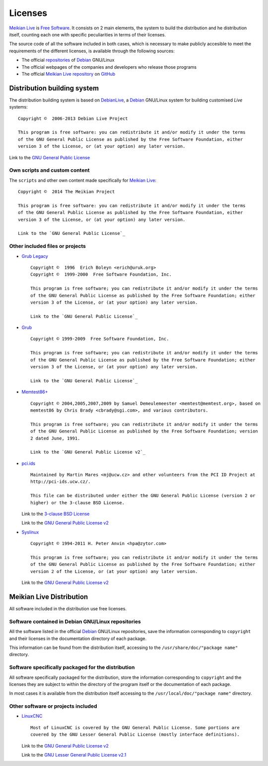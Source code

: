 ========
Licenses
========

`Meikian Live`_ is `Free Software`_. It consists on 2 main elements, the system to build the distribution and he distribution itself, counting each one with specific peculiarities in terms of their licenses.

The source code of all the software included in both cases, which is necessary to make publicly accesible to meet the requirements of the different licenses, is available through the following sources:

* The official `repositories`_ of `Debian`_ GNU/Linux

* The official webpages of the companies and developers who release those programs

* The official `Meikian Live`_ `repository`_ on `GitHub`_


Distribution building system
----------------------------

The distribution building system is based on `DebianLive`_, a `Debian`_ GNU/Linux system for building customised *Live* systems::

    Copyright ©  2006-2013 Debian Live Project

    This program is free software: you can redistribute it and/or modify it under the terms 
    of the GNU General Public License as published by the Free Software Foundation, either 
    version 3 of the License, or (at your option) any later version.
 
Link to the `GNU General Public License`_


Own scripts and custom content
~~~~~~~~~~~~~~~~~~~~~~~~~~~~~~

The ``scripts`` and other own content made specifically for `Meikian Live`_::

    Copyright ©  2014 The Meikian Project

    This program is free software: you can redistribute it and/or modify it under the terms 
    of the GNU General Public License as published by the Free Software Foundation, either 
    version 3 of the License, or (at your option) any later version.

    Link to the `GNU General Public License`_


Other included files or projects
~~~~~~~~~~~~~~~~~~~~~~~~~~~~~~~~

* `Grub Legacy`_ ::

    Copyright ©  1996  Erich Boleyn <erich@uruk.org>
    Copyright ©  1999-2000  Free Software Foundation, Inc.

    This program is free software; you can redistribute it and/or modify it under the terms 
    of the GNU General Public License as published by the Free Software Foundation; either
    version 3 of the License, or (at your option) any later version.

    Link to the `GNU General Public License`_


* `Grub`_ ::

    Copyright © 1999-2009  Free Software Foundation, Inc.

    This program is free software; you can redistribute it and/or modify it under the terms
    of the GNU General Public License as published by the Free Software Foundation; either 
    version 3 of the License, or (at your option) any later version.

    Link to the `GNU General Public License`_


* `Memtest86+`_ ::

    Copyright © 2004,2005,2007,2009 by Samuel Demeulemeester <memtest@memtest.org>, based on
    memtest86 by Chris Brady <cbrady@sgi.com>, and various contributors.

    This program is free software; you can redistribute it and/or modify it under the terms
    of the GNU General Public License as published by the Free Software Foundation; version
    2 dated June, 1991.

    Link to the `GNU General Public License v2`_


* `pci.ids`_ ::

    Maintained by Martin Mares <mj@ucw.cz> and other volunteers from the PCI ID Project at 
    http://pci-ids.ucw.cz/.

    This file can be distributed under either the GNU General Public License (version 2 or 
    higher) or the 3-clause BSD License.

  Link to the `3-clause BSD License`_

  Link to the `GNU General Public License v2`_


* `Syslinux`_ ::

    Copyright © 1994-2011 H. Peter Anvin <hpa@zytor.com>

    This program is free software; you can redistribute it and/or modify it under the terms
    of the GNU General Public License as published by the Free Software Foundation; either 
    version 2 of the License, or (at your option) any later version.

  Link to the `GNU General Public License v2`_



Meikian Live Distribution
-------------------------

All software included in the distribution use free licenses.


Software contained in Debian GNU/Linux repositories
~~~~~~~~~~~~~~~~~~~~~~~~~~~~~~~~~~~~~~~~~~~~~~~~~~~

All the software listed in the official `Debian`_ GNU/Linux repositories, save the information corresponding to ``copyright`` and their licenses in the documentation directory of each package.

This information can be found from the distribution itself, accessing to the ``/usr/share/doc/"package name"`` directory. 


Software specifically packaged for the distribution
~~~~~~~~~~~~~~~~~~~~~~~~~~~~~~~~~~~~~~~~~~~~~~~~~~~

All software specifically packaged for the distribution, store the information corresponding to ``copyright`` and the licenses they are subject to within the directory of the program itself or the documentation of each package.

In most cases it is available from the distribution itself accessing to the ``/usr/local/doc/"package name"`` directory.


Other software or projects included
~~~~~~~~~~~~~~~~~~~~~~~~~~~~~~~~~~~

* `LinuxCNC`_ ::

    Most of LinuxCNC is covered by the GNU General Public License. Some portions are
    covered by the GNU Lesser General Public License (mostly interface definitions).

  Link to the `GNU General Public License v2`_

  Link to the `GNU Lesser General Public License v2.1`_



.. _`3-clause BSD License`: http://opensource.org/licenses/BSD-3-Clause
.. _`Debian`: http://www.debian.org
.. _`DebianLive`: http://live.debian.net
.. _`GitHub`: https://github.com
.. _`GNU General Public License v2`: http://www.gnu.org/licenses/gpl-2.0.txt
.. _`GNU General Public License`: http://www.gnu.org/licenses/gpl-3.0.txt
.. _`GNU Lesser General Public License v2.1`: http://www.gnu.org/licenses/lgpl-2.1.txt
.. _`GNU Lesser General Public License`: http://www.gnu.org/licenses/lgpl-3.0.txt
.. _`GRUB Legacy`: https://www.gnu.org/software/grub/grub-legacy.html
.. _`GRUB`: https://www.gnu.org/software/grub/index.html
.. _`HDT`: http://hdt-project.org
.. _`LinuxCNC` : http://www.linuxcnc.org
.. _`Meikian Live`: http://www.meikian.eu
.. _`Memtest86+`: http://www.memtest.org
.. _`pci.ids`: http://pci-ids.ucw.cz
.. _`Repetier-host`: http://www.repetier.com/documentation/repetier-host
.. _`repository`: https://github.com/ctemescw/meikian-dev
.. _`repositories`: http://packages.debian.org
.. _`Free Software`: http://es.wikipedia.org/wiki/Software_libre
.. _`Syslinux`: http://www.syslinux.org


